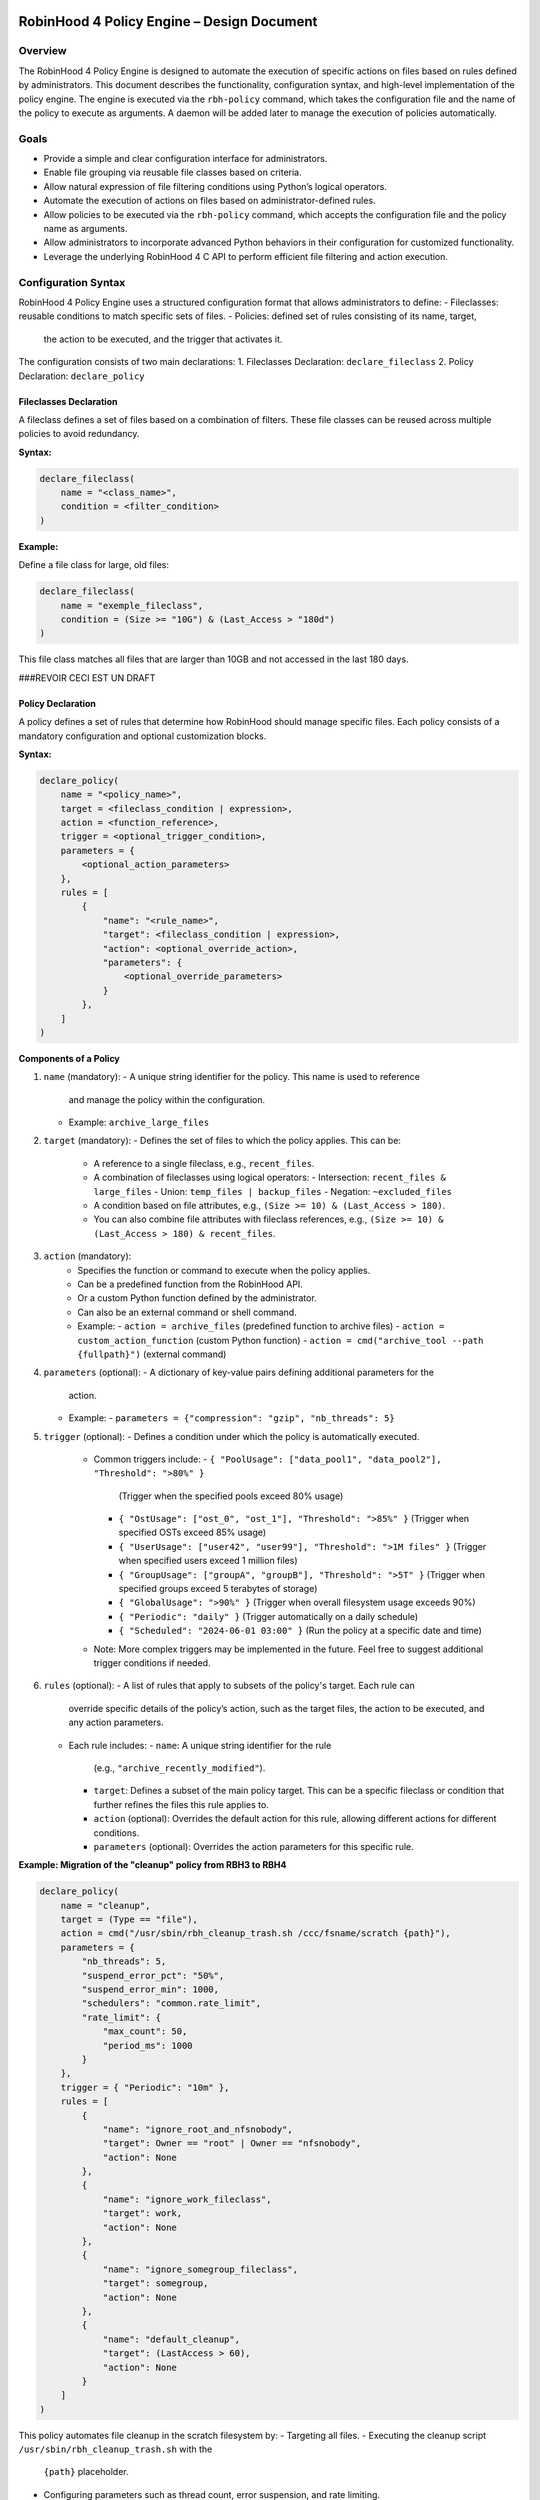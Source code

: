 .. This file is part of the RobinHood Library
   Copyright (C) 2025 Commissariat à l'énergie atomique et
                      aux énergies alternatives

   SPDX-License-Identifier: LGPL-3.0-or-later

------------------------------------------------------------
RobinHood 4 Policy Engine – Design Document
------------------------------------------------------------

Overview
========
The RobinHood 4 Policy Engine is designed to automate the execution of specific
actions on files based on rules defined by administrators.
This document describes the functionality, configuration syntax, and high-level
implementation of the policy engine.
The engine is executed via the ``rbh-policy`` command, which takes the
configuration file and the name of the policy to execute as arguments.
A daemon will be added later to manage the execution of policies automatically.

Goals
=====
* Provide a simple and clear configuration interface for administrators.
* Enable file grouping via reusable file classes based on criteria.
* Allow natural expression of file filtering conditions using Python’s logical
  operators.
* Automate the execution of actions on files based on administrator-defined
  rules.
* Allow policies to be executed via the ``rbh-policy`` command,
  which accepts the configuration file and the policy name as arguments.
* Allow administrators to incorporate advanced Python behaviors in their
  configuration for customized functionality.
* Leverage the underlying RobinHood 4 C API to perform efficient file filtering
  and action execution.

Configuration Syntax
====================

RobinHood 4 Policy Engine uses a structured configuration format that allows
administrators to define:
- Fileclasses: reusable conditions to match specific sets of files.
- Policies: defined set of rules consisting of its name, target,
  the action to be executed, and the trigger that activates it.

The configuration consists of two main declarations:
1. Fileclasses Declaration: ``declare_fileclass``
2. Policy Declaration: ``declare_policy``

Fileclasses Declaration
----------------------
A fileclass defines a set of files based on a combination of filters.
These file classes can be reused across multiple policies to avoid redundancy.

**Syntax:**

.. code:: python

    declare_fileclass(
        name = "<class_name>",
        condition = <filter_condition>
    )

**Example:**

Define a file class for large, old files:

.. code:: python

    declare_fileclass(
        name = "exemple_fileclass",
        condition = (Size >= "10G") & (Last_Access > "180d")
    )

This file class matches all files that are larger than 10GB and not accessed in
the last 180 days.



###REVOIR CECI EST UN DRAFT

Policy Declaration
------------------

A policy defines a set of rules that determine how RobinHood should manage
specific files.
Each policy consists of a mandatory configuration and optional customization
blocks.

**Syntax:**

.. code:: python

    declare_policy(
        name = "<policy_name>",
        target = <fileclass_condition | expression>,
        action = <function_reference>,
        trigger = <optional_trigger_condition>,
        parameters = {
            <optional_action_parameters>
        },
        rules = [
            {
                "name": "<rule_name>",
                "target": <fileclass_condition | expression>,
                "action": <optional_override_action>,
                "parameters": {
                    <optional_override_parameters>
                }
            },
        ]
    )

**Components of a Policy**

1. ``name`` (mandatory):
   - A unique string identifier for the policy. This name is used to reference
     and manage the policy within the configuration.
   - Example: ``archive_large_files``

2. ``target`` (mandatory):
   - Defines the set of files to which the policy applies. This can be:
     - A reference to a single fileclass, e.g., ``recent_files``.
     - A combination of fileclasses using logical operators:
       - Intersection: ``recent_files & large_files``
       - Union: ``temp_files | backup_files``
       - Negation: ``~excluded_files``
     - A condition based on file attributes, e.g.,
       ``(Size >= 10) & (Last_Access > 180)``.
     - You can also combine file attributes with fileclass references, e.g.,
       ``(Size >= 10) & (Last_Access > 180) & recent_files``.

3. ``action`` (mandatory):
    - Specifies the function or command to execute when the policy applies.
    - Can be a predefined function from the RobinHood API.
    - Or a custom Python function defined by the administrator.
    - Can also be an external command or shell command.
    - Example:
      - ``action = archive_files`` (predefined function to archive files)
      - ``action = custom_action_function`` (custom Python function)
      - ``action = cmd("archive_tool --path {fullpath}")`` (external command)

4. ``parameters`` (optional):
   - A dictionary of key-value pairs defining additional parameters for the
     action.
   - Example:
     - ``parameters = {"compression": "gzip", "nb_threads": 5}``

5. ``trigger`` (optional):
   - Defines a condition under which the policy is automatically executed.
     - Common triggers include:
       - ``{ "PoolUsage": ["data_pool1", "data_pool2"], "Threshold": ">80%" }``
         (Trigger when the specified pools exceed 80% usage)
       - ``{ "OstUsage": ["ost_0", "ost_1"], "Threshold": ">85%" }``
         (Trigger when specified OSTs exceed 85% usage)
       - ``{ "UserUsage": ["user42", "user99"], "Threshold": ">1M files" }``
         (Trigger when specified users exceed 1 million files)
       - ``{ "GroupUsage": ["groupA", "groupB"], "Threshold": ">5T" }``
         (Trigger when specified groups exceed 5 terabytes of storage)
       - ``{ "GlobalUsage": ">90%" }``
         (Trigger when overall filesystem usage exceeds 90%)
       - ``{ "Periodic": "daily" }``
         (Trigger automatically on a daily schedule)
       - ``{ "Scheduled": "2024-06-01 03:00" }``
         (Run the policy at a specific date and time)
     - Note: More complex triggers may be implemented in the future. Feel free
       to suggest additional trigger conditions if needed.

6. ``rules`` (optional):
   - A list of rules that apply to subsets of the policy's target. Each rule can
     override specific details of the policy’s action, such as the target files,
     the action to be executed, and any action parameters.
   - Each rule includes:
     - ``name``: A unique string identifier for the rule
       (e.g., ``"archive_recently_modified"``).
     - ``target``: Defines a subset of the main policy target. This can be a
       specific fileclass or condition that further refines the files this rule
       applies to.
     - ``action`` (optional): Overrides the default action for this rule,
       allowing different actions for different conditions.
     - ``parameters`` (optional): Overrides the action parameters for this
       specific rule.

**Example: Migration of the "cleanup" policy from RBH3 to RBH4**

.. code:: python

    declare_policy(
        name = "cleanup",
        target = (Type == "file"),
        action = cmd("/usr/sbin/rbh_cleanup_trash.sh /ccc/fsname/scratch {path}"),
        parameters = {
            "nb_threads": 5,
            "suspend_error_pct": "50%",
            "suspend_error_min": 1000,
            "schedulers": "common.rate_limit",
            "rate_limit": {
                "max_count": 50,
                "period_ms": 1000
            }
        },
        trigger = { "Periodic": "10m" },
        rules = [
            {
                "name": "ignore_root_and_nfsnobody",
                "target": Owner == "root" | Owner == "nfsnobody",
                "action": None
            },
            {
                "name": "ignore_work_fileclass",
                "target": work,
                "action": None
            },
            {
                "name": "ignore_somegroup_fileclass",
                "target": somegroup,
                "action": None
            },
            {
                "name": "default_cleanup",
                "target": (LastAccess > 60),
                "action": None
            }
        ]
    )

This policy automates file cleanup in the scratch filesystem by:
- Targeting all files.
- Executing the cleanup script ``/usr/sbin/rbh_cleanup_trash.sh`` with the
  ``{path}`` placeholder.
- Configuring parameters such as thread count, error suspension, and rate limiting.
- Automatically triggering every 10 minutes.
- Ignoring files owned by ``root`` or ``nfsnobody``, as well as files matching
  ``work`` or ``somegroup`` fileclasses.
- Cleaning up files older than 60 days based on last access and creation time.

Policy Condition Filters
========================
The RobinHood 4 Policy Engine allows administrators to define file selection
criteria using specific filters in the policy configuration.
These filters can be combined using logical operators (``&``, ``|``, ``~``)
and standard comparison operators.

Supported Filters
-----------------
Filters must be used exactly as defined below. Any unsupported filter or
incorrect syntax will result in a policy configuration error.
We chose PascalCase keywords to avoid conflicts with Python's reserved words
(e.g., type).

- ``Path``: Full file path.
  Example: ``Path == "/ccc/fsname/scratch"``
  Matches files located exactly in the specified path.

- ``Name``: Case-sensitive file name.
  Example: ``Name == "report.txt"``
  Matches files with the exact name "report.txt".

- ``Iname``: Case-insensitive file name.
  Example: ``Iname == "report.txt"``
  Matches "report.txt", "REPORT.TXT", "Report.TxT", etc.

- ``Type``: File type, either ``"file"`` or ``"dir"``.
  Example: ``Type == "file"``
  Selects only regular files.

- ``Owner``: Username of the file owner.
  Example: ``Owner == "admin"``
  Matches files owned by the "admin" user.

- ``Group``: Group name of the file owner.
  Example: ``Group == "developers"``
  Matches files where the owning group is "developers".

- ``Size``: File size with units ``"K"``, ``"M"``, ``"G"``, ``"T"``.
  Example: ``Size >= "10G"``
  Selects files that are at least 10 GB in size.

- ``Dircount``: Number of subdirectories in a directory.
  Example: ``Dircount > 100``
  Selects directories containing more than 100 subdirectories.

- ``LastAccess``: Last access time, supporting relative values
  (``d`` = days, ``h`` = hours, ``m`` = minutes).
  Example: ``LastAccess > "30d"``
  Selects files not accessed in the last 30 days.

- ``LastModification``: Last modification time.
  Example: ``LastModification > "90d"``
  Selects files that have not been modified in the last 90 days.

- ``LastChange``: Last metadata change time.
  Example: ``LastChange > "60d"``
  Selects files whose metadata (permissions, owner, etc.)
  hasn't changed in the last 60 days.

- ``OstPool``: OST pool where the file is stored (for Lustre).
  Example: ``OstPool == "fast_pool"``
  Selects files stored in the OST pool named "fast_pool".

Supported Operators
-------------------
Comparison operators:
- ``==``  (equal to)
- ``!=``  (not equal to)
- ``>``   (greater than)
- ``>=``  (greater than or equal to)
- ``<``   (less than)
- ``<=``  (less than or equal to)

Logical operators:
- ``&``  (logical AND)
- ``|``  (logical OR)
- ``~``  (logical NOT)

Examples of Complex Conditions
------------------------------
Conditions can be combined to create advanced filtering rules.

**Example 1:**
Select files larger than 3GB, that are regular files, and haven't been accessed
in 180 days:

.. code:: python

    (Size >= "3G") & (Type == "file") & (LastAccess > "180d")

**Example 2:**
Select directories with more than 500 subdirectories OR owned by "admin":

.. code:: python

    (Type == "dir") & ((Dircount > 500) | (Owner == "admin"))

**Example 3:**
Select files not belonging to group "research" and modified in the last 30 days:
.. code:: python

    ~(Group == "research") & (LastModification < "30d")

Note on Logical Operators
-------------------------
If administrators prefer a more readable syntax using ``and``, ``or``,
and ``not``, it is important to note that Python does not allow overloading
these operators. To work around this limitation, an alternative approach
could be to write conditions as strings and this string can then be parsed and
evaluated by the policy engine. However, for the current implementation,
the syntax using ``&``, ``|``, and ``~`` should be used to ensure correct
behavior.

Example Policies
================

Implementation Overview
=======================

API and Available Functions
===========================

rbh-policy Command
==================

Execution Flow
==============

------------------------------------------------------------
End of Document
------------------------------------------------------------

